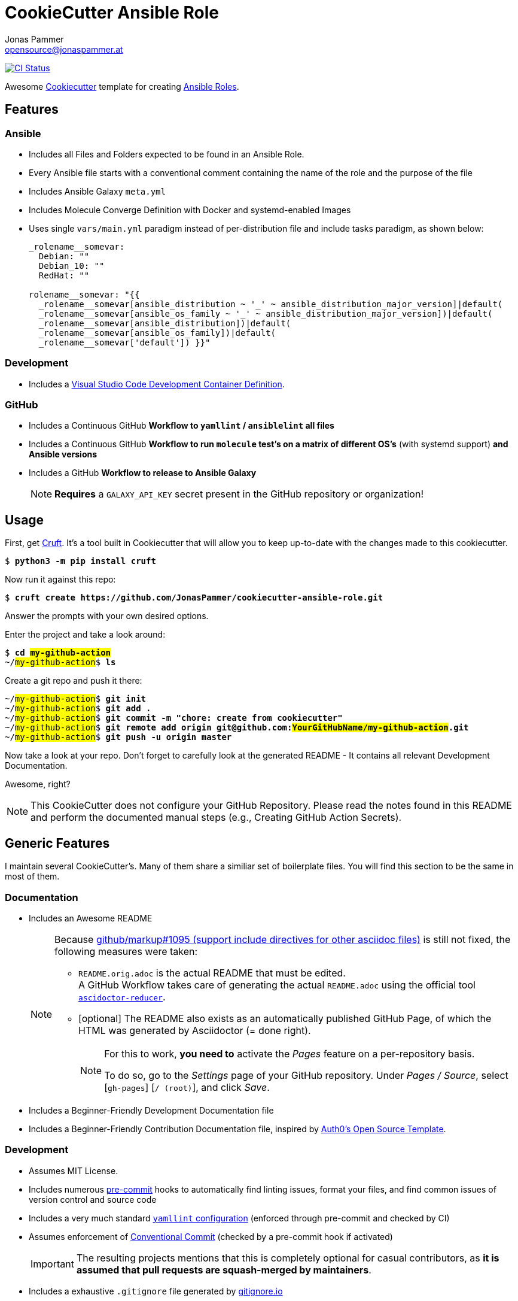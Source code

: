 = CookieCutter Ansible Role
Jonas Pammer <opensource@jonaspammer.at>;
:toc:
:toclevels: 3
:toc-placement!:
:cc-example-name: my-github-action

ifdef::env-github[]
// https://gist.github.com/dcode/0cfbf2699a1fe9b46ff04c41721dda74#admonitions
:tip-caption: :bulb:
:note-caption: :information_source:
:important-caption: :heavy_exclamation_mark:
:caution-caption: :fire:
:warning-caption: :warning:
endif::[]


https://github.com/JonasPammer/cookiecutter-ansible-role/actions/workflows/ci.yml[image:https://github.com/JonasPammer/cookiecutter-ansible-role/actions/workflows/ci.yml/badge.svg[CI Status]]

Awesome https://github.com/cookiecutter/cookiecutter[Cookiecutter] template for creating
https://docs.ansible.com/ansible/latest/user_guide/playbooks_reuse_roles.html[Ansible Roles].


== Features

=== Ansible

* Includes all Files and Folders expected to be found in an Ansible Role.
* Every Ansible file starts with a conventional comment containing the name of the role and the purpose of the file
* Includes Ansible Galaxy `meta.yml`
* Includes Molecule Converge Definition with Docker and systemd-enabled Images
* Uses single `vars/main.yml` paradigm instead of per-distribution file and include tasks paradigm, as shown below:
+
[source,yaml]
----
_rolename__somevar:
  Debian: ""
  Debian_10: ""
  RedHat: ""

rolename__somevar: "{{
  _rolename__somevar[ansible_distribution ~ '_' ~ ansible_distribution_major_version]|default(
  _rolename__somevar[ansible_os_family ~ '_' ~ ansible_distribution_major_version])|default(
  _rolename__somevar[ansible_distribution])|default(
  _rolename__somevar[ansible_os_family])|default(
  _rolename__somevar['default']) }}"
----

=== Development

* Includes a
  https://code.visualstudio.com/docs/remote/containers[Visual Studio Code Development Container Definition].

=== GitHub
* Includes a Continuous GitHub *Workflow to `yamllint` / `ansiblelint` all files*
* Includes a Continuous GitHub *Workflow to run `molecule` test's on a matrix of different OS's* (with systemd support) *and Ansible versions*
* Includes a GitHub *Workflow to release to Ansible Galaxy*
+
[NOTE]
====
*Requires* a `GALAXY_API_KEY` secret present in the GitHub repository or organization!
====


== Usage

First, get https://github.com/cruft/cruft[Cruft].
It's a tool built in Cookiecutter that will allow you to keep up-to-date with the changes made to this cookiecutter.

[subs="+quotes,attributes"]
----
$ *python3 -m pip install cruft*
----

Now run it against this repo:

[subs="+quotes,attributes"]
----
$ *cruft create https://github.com/JonasPammer/cookiecutter-ansible-role.git*
----

Answer the prompts with your own desired options.

Enter the project and take a look around:

[subs="+quotes,attributes"]
----
$ *cd ##{cc-example-name}##*
~/##{cc-example-name}##$ *ls*
----

Create a git repo and push it there:

[subs="+quotes,attributes"]
----
~/##{cc-example-name}##$ *git init*
~/##{cc-example-name}##$ *git add .*
~/##{cc-example-name}##$ *git commit -m "chore: create from cookiecutter"*
~/##{cc-example-name}##$ *git remote add origin git@github.com:##YourGitHubName/{cc-example-name}##.git*
~/##{cc-example-name}##$ *git push -u origin master*
----

Now take a look at your repo.
Don't forget to carefully look at the generated README -
It contains all relevant Development Documentation.

Awesome, right?

[NOTE]
This CookieCutter does not configure your GitHub Repository.
Please read the notes found in this README and perform the documented manual steps
(e.g., Creating GitHub Action Secrets).


== Generic Features

I maintain several CookieCutter's.
Many of them share a similiar set of boilerplate files.
You will find this section to be the same in most of them.

=== Documentation

* Includes an Awesome README
+
[NOTE]
====
Because
https://github.com/github/markup/issues/1095[github/markup#1095 (support include directives for other asciidoc files)]
is still not fixed, the following measures were taken:

* `README.orig.adoc` is the actual README that must be edited. +
A GitHub Workflow takes care of generating the actual `README.adoc` using the official tool
https://github.com/asciidoctor/asciidoctor-reducer[`ascidoctor-reducer`].
* [optional] The README also exists as an automatically published GitHub Page, of which the HTML was generated by Asciidoctor (= done right).
+
[NOTE]
=====
For this to work, *you need to* activate the _Pages_ feature on a per-repository basis.

To do so, go to the _Settings_ page of your GitHub repository. Under _Pages / Source_, select [`gh-pages`] [`/ (root)`], and click _Save_.
=====
====
* Includes a Beginner-Friendly Development Documentation file
* Includes a Beginner-Friendly Contribution Documentation file, inspired by
  https://github.com/auth0/open-source-template/blob/master/GENERAL-CONTRIBUTING.md[Auth0's Open Source Template].

=== Development

* Assumes MIT License.
* Includes numerous https://pre-commit.com/[pre-commit] hooks to automatically
  find linting issues, format your files, and find common issues of version control and source code
* Includes a very much standard
  https://yamllint.readthedocs.io/en/stable/configuration.html#default-configuration[`yamllint` configuration]
  (enforced through pre-commit and checked by CI)
* Assumes enforcement of
  https://github.com/JonasPammer/JonasPammer/blob/master/demystifying/conventional_commits.adoc[Conventional Commit]
  (checked by a pre-commit hook if activated)
+
[IMPORTANT]
====
The resulting projects mentions that this is completely optional for casual contributors,
as *it is assumed that pull requests are squash-merged by maintainers*.
====
* Includes a exhaustive `.gitignore` file generated by https://www.toptal.com/developers/gitignore[gitignore.io]
* Includes a copy of the
  https://www.contributor-covenant.org/version/2/0/code_of_conduct/[Contributor Covenant Code of Conduct] as generated automatically by GitHub.


=== GitHub

[NOTE]
====
The resulting projects mentions that `pre-commit` installation is optional,
as it is assumed that the project is included in your `pre-commit.ci` account projects.
====

* Includes a `.gitattributes` file, ensuring LF line endings
* Includes GitHub *Issue Form Templates* for filing bug reports and feature requests using HTML forms
* Includes a GitHub *Pull Request Template*
* Includes a Continuous GitHub Workflow to *automatically stale/close issues and PRs* that have had no activity (updates or comments) for 30/7 days respectively.
* Includes a GitHub Workflow to denote size of pull requests by automagically labelling them
* Includes a
  https://docs.github.com/en/code-security/supply-chain-security/keeping-your-dependencies-updated-automatically/about-dependabot-version-updates[Dependabot]
  configuration file to check for updates of used GitHub Actions themselves on a monthly basis
* Includes a GitHub Workflow to *declaratively manage labels*
** The predefined `labels.json` is inspired by the kubernetes project
